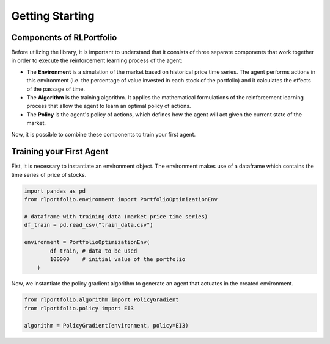 Getting Starting
================

Components of RLPortfolio
-------------------------

Before utilizing the library, it is important to understand that it consists of three separate components that work together in order to execute the reinforcement learning process of the agent:

* The **Environment** is a simulation of the market based on historical price time series. The agent performs actions in this environment (i.e. the percentage of value invested in each stock of the portfolio) and it calculates the effects of the passage of time.
* The **Algorithm** is the training algorithm. It applies the mathematical formulations of the reinforcement learning process that allow the agent to learn an optimal policy of actions.
* The **Policy** is the agent's policy of actions, which defines how the agent will act given the current state of the market.

Now, it is possible to combine these components to train your first agent.

Training your First Agent
-------------------------

Fist, It is necessary to instantiate an environment object. The environment makes use of a dataframe which contains the time series of price of stocks.

.. code-block:: python

    import pandas as pd
    from rlportfolio.environment import PortfolioOptimizationEnv

    # dataframe with training data (market price time series)
    df_train = pd.read_csv("train_data.csv")

    environment = PortfolioOptimizationEnv(
            df_train, # data to be used
            100000    # initial value of the portfolio
        )

Now, we instantiate the policy gradient algorithm to generate an agent that actuates in the created environment.


.. code-block:: python
    
    from rlportfolio.algorithm import PolicyGradient
    from rlportfolio.policy import EI3

    algorithm = PolicyGradient(environment, policy=EI3)

